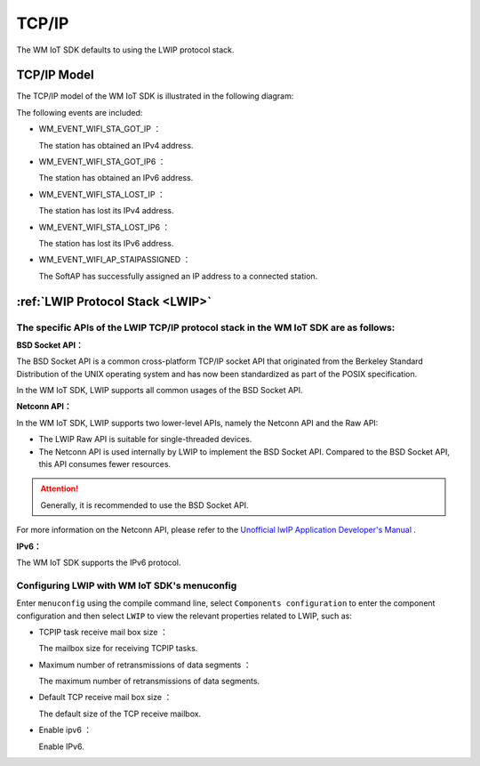 
.. _tcp_ip:

TCP/IP
==============

The WM IoT SDK defaults to using the LWIP protocol stack.

TCP/IP Model
^^^^^^^^^^^^^^^^^^^^^^^^^^^^^^^^^^^^^^^^^

The TCP/IP model of the WM IoT SDK is  illustrated in the following diagram:



.. mermaid::
  :align: center

  graph TB
  
  A(APP)<-->|"DATA"|B[TCP/IP]
  B-->|"Event"|C[EV]
  C-->|"Event"|A
  E-->|"CMD"|B
  D[WiFi API]-->|"CMD"|E[WM_NETIF]


The following events are included:

- WM_EVENT_WIFI_STA_GOT_IP ：        
  
  The station has obtained an IPv4 address.

- WM_EVENT_WIFI_STA_GOT_IP6 ：        
  
  The station has obtained an IPv6 address.

- WM_EVENT_WIFI_STA_LOST_IP ：        
  
  The station has lost its IPv4 address.

- WM_EVENT_WIFI_STA_LOST_IP6 ：        
  
  The station has lost its IPv6 address.

- WM_EVENT_WIFI_AP_STAIPASSIGNED ：    
  
  The SoftAP has successfully assigned an IP address to a connected station.


.. _LWIP:

:ref:`LWIP Protocol Stack <LWIP>`
^^^^^^^^^^^^^^^^^^^^^^^^^^^^^^^^^^^^^^^^^

The specific APIs of the LWIP TCP/IP protocol stack in the WM IoT SDK are as follows:
""""""""""""""""""""""""""""""""""""""""""""""""""""""""""""""""""""""""""""""""""""""""""""""""""""""

**BSD Socket API：**

The BSD Socket API is a common cross-platform TCP/IP socket API that originated from the Berkeley Standard Distribution of the UNIX operating system and has now been standardized as part of the POSIX specification.

In the WM IoT SDK, LWIP supports all common usages of the BSD Socket API.

**Netconn API：**

In the WM IoT SDK, LWIP supports two lower-level APIs, namely the Netconn API and the Raw API:

- The LWIP Raw API is suitable for single-threaded devices.

- The Netconn API is used internally by LWIP to implement the BSD Socket API. Compared to the BSD Socket API, this API consumes fewer resources.


.. attention:: 

    Generally, it is recommended to use the BSD Socket API.

For more information on the Netconn API, please refer to the  `Unofficial lwIP Application Developer's Manual <https://lwip.fandom.com/wiki/Netconn_API>`_ .

**IPv6：**

The WM IoT SDK supports the IPv6 protocol.

Configuring LWIP with WM IoT SDK's menuconfig 
"""""""""""""""""""""""""""""""""""""""""""""""""""""""""

Enter ``menuconfig`` using the compile command line, select  ``Components configuration``  to enter the component configuration and then select ``LWIP`` to view the relevant properties related to LWIP, such as:

- TCPIP task receive mail box size ：
  
  The mailbox size for receiving TCPIP tasks.

- Maximum number of retransmissions of data segments ：
  
  The maximum number of retransmissions of data segments.

- Default TCP receive mail box size ：
  
  The default size of the TCP receive mailbox.

- Enable ipv6 ：
  
  Enable IPv6.


